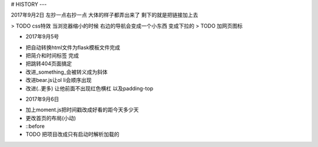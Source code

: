 # HISTORY
---

2017年9月2日
左抄一点右抄一点 大体的样子都弄出来了
剩下的就是把链接加上去

> TODO css特效 当浏览器缩小的时候 右边的导航会变成一个小东西 变成下拉的
> TODO 加网页图标

* 2017年9月5号
- 把自动转换html文件为flask模板文件完成
- 把简介和时间标签 完成
- 把跳转404页面搞定
- 改进_something_会被转义成为斜体
- 改进bear.js让ol li会顺序出现
- 改进(..更多) 让他前面不出现红色横杠 以及padding-top

* 2017年9月6日
- 加上moment.js把时间戳改成好看的距今天多少天
- 更改首页的布局(小动)
- ::before
- TODO 把项目改成只有启动时解析加载的